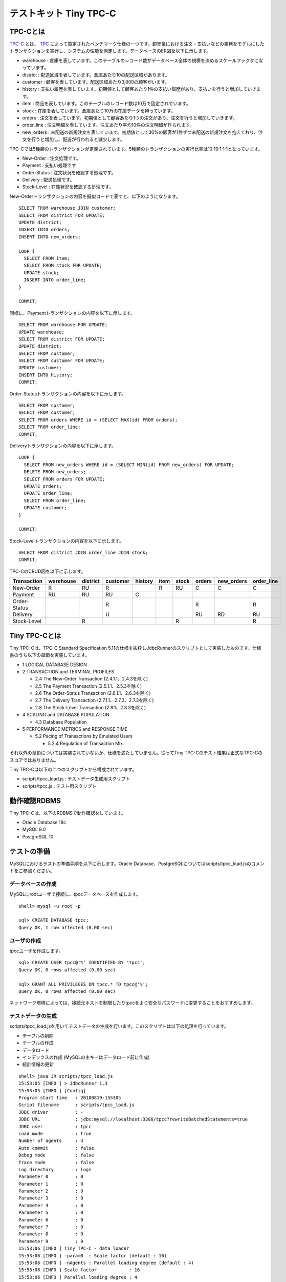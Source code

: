 テストキット Tiny TPC-C
=======================

TPC-Cとは
---------

`TPC-C <http://www.tpc.org/tpcc/>`_ とは、 `TPC <http://www.tpc.org/>`_ によって策定されたベンチマーク仕様の一つです。卸売業における注文・支払いなどの業務をモデルにしたトランザクションを実行し、システムの性能を測定します。データベースのER図を以下に示します。

.. image:: images/tpc-c.png

* warehouse : 倉庫を表しています。このテーブルのレコード数がデータベース全体の規模を決めるスケールファクタになっています。
* district : 配送区域を表しています。倉庫あたり10の配送区域があります。
* customer : 顧客を表しています。配送区域あたり3,000の顧客がいます。
* history : 支払い履歴を表しています。初期値として顧客あたり1件の支払い履歴があり、支払いを行うと増加していきます。
* item : 商品を表しています。このテーブルのレコード数は10万で固定されています。
* stock : 在庫を表しています。倉庫あたり10万の在庫データを持っています。
* orders : 注文を表しています。初期値として顧客あたり1つの注文があり、注文を行うと増加していきます。
* order_line : 注文明細を表しています。注文あたり平均10件の注文明細が作られます。
* new_orders : 未配送の新規注文を表しています。初期値として30%の顧客が1件ずつ未配送の新規注文を抱えており、注文を行うと増加し、配送が行われると減少します。

TPC-Cでは5種類のトランザクションが定義されています。5種類のトランザクションの実行比率は10:10:1:1:1となっています。

* New-Order : 注文処理です。
* Payment : 支払い処理です
* Order-Status : 注文状況を確認する処理です。
* Delivery : 配送処理です。
* Stock-Level : 在庫状況を確認する処理です。

New-Orderトランザクションの内容を擬似コードで表すと、以下のようになります。 ::

  SELECT FROM warehouse JOIN customer;
  SELECT FROM district FOR UPDATE;
  UPDATE district;
  INSERT INTO orders;
  INSERT INTO new_orders;

  LOOP {
    SELECT FROM item;
    SELECT FROM stock FOR UPDATE;
    UPDATE stock;
    INSERT INTO order_line;
  }

  COMMIT;

同様に、Paymentトランザクションの内容を以下に示します。 ::

  SELECT FROM warehouse FOR UPDATE;
  UPDATE warehouse;
  SELECT FROM district FOR UPDATE;
  UPDATE district;
  SELECT FROM customer;
  SELECT FROM customer FOR UPDATE;
  UPDATE customer;
  INSERT INTO history;
  COMMIT;

Order-Statusトランザクションの内容を以下に示します。 ::

  SELECT FROM customer;
  SELECT FROM customer;
  SELECT FROM orders WHERE id = (SELECT MAX(id) FROM orders);
  SELECT FROM order_line;
  COMMIT;

Deliveryトランザクションの内容を以下に示します。 ::

  LOOP {
    SELECT FROM new_orders WHERE id = (SELECT MIN(id) FROM new_orders) FOR UPDATE;
    DELETE FROM new_orders;
    SELECT FROM orders FOR UPDATE;
    UPDATE orders;
    UPDATE order_line;
    SELECT FROM order_line;
    UPDATE customer;
  }

  COMMIT;

Stock-Levelトランザクションの内容を以下に示します。 ::

  SELECT FROM district JOIN order_line JOIN stock;
  COMMIT;

TPC-CのCRUD図を以下に示します。

============ ========= ======== ======== ======= ==== ===== ====== ========== ==========
Transaction  warehouse district customer history item stock orders new_orders order_line
============ ========= ======== ======== ======= ==== ===== ====== ========== ==========
New-Order    R         RU       R                R    RU    C      C          C
Payment      RU        RU       RU       C
Order-Status                    R                           R                 R
Delivery                        U                           RU     RD         RU
Stock-Level            R                              R                       R
============ ========= ======== ======== ======= ==== ===== ====== ========== ==========

Tiny TPC-Cとは
--------------

Tiny TPC-Cは、TPC-C Standard Specification 5.11の仕様を抜粋しJdbcRunnerのスクリプトとして実装したものです。仕様書のうち以下の章節を実装しています。

* 1 LOGICAL DATABASE DESIGN
* 2 TRANSACTION and TERMINAL PROFILES

  * 2.4 The New-Order Transaction (2.4.1.1、2.4.3を除く)
  * 2.5 The Payment Transaction (2.5.1.1、2.5.3を除く)
  * 2.6 The Order-Status Transaction (2.6.1.1、2.6.3を除く)
  * 2.7 The Delivery Transaction (2.7.1.1、2.7.2、2.7.3を除く)
  * 2.8 The Stock-Level Transaction (2.8.1、2.8.3を除く)

* 4 SCALING and DATABASE POPULATION

  * 4.3 Database Population

* 5 PERFORMANCE METRICS and RESPONSE TIME

  * 5.2 Pacing of Transactions by Emulated Users

    * 5.2.4 Regulation of Transaction Mix

それ以外の章節については実装されていないか、仕様を満たしていません。従ってTiny TPC-Cのテスト結果は正式なTPC-Cのスコアではありません。

Tiny TPC-Cは以下の二つのスクリプトから構成されています。

* scripts/tpcc_load.js : テストデータ生成用スクリプト
* scripts/tpcc.js : テスト用スクリプト

動作確認RDBMS
-------------

Tiny TPC-Cは、以下のRDBMSで動作確認をしています。

* Oracle Database 18c
* MySQL 8.0
* PostgreSQL 10

テストの準備
------------

MySQLにおけるテストの準備手順を以下に示します。Oracle Database、PostgreSQLについてはscripts/tpcc_load.jsのコメントをご参照ください。

データベースの作成
^^^^^^^^^^^^^^^^^^

MySQLにrootユーザで接続し、tpccデータベースを作成します。 ::

  shell> mysql -u root -p

  sql> CREATE DATABASE tpcc;
  Query OK, 1 row affected (0.00 sec)

ユーザの作成
^^^^^^^^^^^^

tpccユーザを作成します。 ::

  sql> CREATE USER tpcc@'%' IDENTIFIED BY 'tpcc';
  Query OK, 0 rows affected (0.00 sec)

  sql> GRANT ALL PRIVILEGES ON tpcc.* TO tpcc@'%';
  Query OK, 0 rows affected (0.00 sec)

ネットワーク環境によっては、接続元ホストを制限したりtpccをより安全なパスワードに変更することをおすすめします。

テストデータの生成
^^^^^^^^^^^^^^^^^^

scripts/tpcc_load.jsを用いてテストデータの生成を行います。このスクリプトは以下の処理を行っています。

* テーブルの削除
* テーブルの作成
* データロード
* インデックスの作成 (MySQLの主キーはデータロード前に作成)
* 統計情報の更新

::

  shell> java JR scripts/tpcc_load.js
  15:53:05 [INFO ] > JdbcRunner 1.3
  15:53:05 [INFO ] [Config]
  Program start time   : 20180819-155305
  Script filename      : scripts/tpcc_load.js
  JDBC driver          : -
  JDBC URL             : jdbc:mysql://localhost:3306/tpcc?rewriteBatchedStatements=true
  JDBC user            : tpcc
  Load mode            : true
  Number of agents     : 4
  Auto commit          : false
  Debug mode           : false
  Trace mode           : false
  Log directory        : logs
  Parameter 0          : 0
  Parameter 1          : 0
  Parameter 2          : 0
  Parameter 3          : 0
  Parameter 4          : 0
  Parameter 5          : 0
  Parameter 6          : 0
  Parameter 7          : 0
  Parameter 8          : 0
  Parameter 9          : 0
  15:53:06 [INFO ] Tiny TPC-C - data loader
  15:53:06 [INFO ] -param0  : Scale factor (default : 16)
  15:53:06 [INFO ] -nAgents : Parallel loading degree (default : 4)
  15:53:06 [INFO ] Scale factor            : 16
  15:53:06 [INFO ] Parallel loading degree : 4
  15:53:06 [INFO ] Dropping tables ...
  15:53:06 [WARN ] JavaException: java.sql.SQLSyntaxErrorException: Unknown table 'tpcc.order_line'
  15:53:06 [WARN ] JavaException: java.sql.SQLSyntaxErrorException: Unknown table 'tpcc.new_orders'
  15:53:06 [WARN ] JavaException: java.sql.SQLSyntaxErrorException: Unknown table 'tpcc.orders'
  15:53:06 [WARN ] JavaException: java.sql.SQLSyntaxErrorException: Unknown table 'tpcc.stock'
  15:53:06 [WARN ] JavaException: java.sql.SQLSyntaxErrorException: Unknown table 'tpcc.item'
  15:53:06 [WARN ] JavaException: java.sql.SQLSyntaxErrorException: Unknown table 'tpcc.history'
  15:53:06 [WARN ] JavaException: java.sql.SQLSyntaxErrorException: Unknown table 'tpcc.customer'
  15:53:06 [WARN ] JavaException: java.sql.SQLSyntaxErrorException: Unknown table 'tpcc.district'
  15:53:06 [WARN ] JavaException: java.sql.SQLSyntaxErrorException: Unknown table 'tpcc.warehouse'
  15:53:06 [INFO ] Creating tables ...
  15:53:06 [INFO ] Loading item ...
  15:53:07 [INFO ] item : 10000 / 100000
  15:53:08 [INFO ] item : 20000 / 100000
  15:53:09 [INFO ] item : 30000 / 100000
  15:53:09 [INFO ] item : 40000 / 100000
  15:53:10 [INFO ] item : 50000 / 100000
  15:53:10 [INFO ] item : 60000 / 100000
  15:53:10 [INFO ] item : 70000 / 100000
  15:53:11 [INFO ] item : 80000 / 100000
  15:53:11 [INFO ] item : 90000 / 100000
  15:53:12 [INFO ] item : 100000 / 100000
  15:53:12 [INFO ] Loading warehouse id 1 by agent 1 ...
  15:53:12 [INFO ] Loading warehouse id 2 by agent 2 ...
  15:53:12 [INFO ] Loading warehouse id 3 by agent 3 ...
  15:53:12 [INFO ] Loading warehouse id 4 by agent 0 ...
  ...
  15:59:17 [INFO ] [Agent 2] orders : 30000 / 30000
  15:59:18 [INFO ] [Agent 0] orders : 30000 / 30000
  15:59:19 [INFO ] [Agent 1] orders : 30000 / 30000
  15:59:19 [INFO ] [Agent 3] orders : 30000 / 30000
  15:59:19 [INFO ] Creating indexes ...
  15:59:24 [INFO ] Analyzing tables ...
  15:59:24 [INFO ] Completed.
  15:59:24 [INFO ] < JdbcRunner SUCCESS

「Unknown table 'order_line'」などの警告は、存在しないテーブルを削除しようとして出力されるものです。無視して構いません。

-param0を指定することによって、スケールファクタを変更することが可能です。スケールファクタ1あたりwarehouseテーブルのレコード数が1増加し、その他のテーブルについてもレコード数が以下のように増加します。デフォルトのスケールファクタは16です。

========== ======================
Table      Records
========== ======================
warehouse  sf x 1
district   sf x 10
customer   sf x 30,000
history    sf x 30,000
item       100,000
stock      sf x 100,000
orders     sf x 30,000
new_orders sf x 9,000
order_line sf x 300,000 (approx.)
========== ======================

-nAgentsを指定することによって、ロードの並列度を変更することが可能です。CPUコア数の多い環境では、並列度を上げることでロード時間を短縮することができます。デフォルトの並列度は4です。 ::

  shell> java JR scripts/tpcc_load.js -nAgents 8 -param0 100


テストの実行
------------

scripts/tpcc.jsを用いてテストを実行します。JdbcRunnerを動作させるマシンは、テスト対象のマシンとは別に用意することをおすすめします。 ::

  shell> java JR scripts/tpcc.js -jdbcUrl jdbc:mysql://server/tpcc
  16:05:22 [INFO ] > JdbcRunner 1.3
  16:05:22 [INFO ] [Config]
  Program start time   : 20180819-160522
  Script filename      : scripts/tpcc.js
  JDBC driver          : -
  JDBC URL             : jdbc:mysql://server/tpcc
  JDBC user            : tpcc
  Warmup time          : 300 sec
  Measurement time     : 900 sec
  Number of tx types   : 5
  Number of agents     : 16
  Connection pool size : 16
  Statement cache size : 40
  Auto commit          : false
  Sleep time           : 0,0,0,0,0 msec
  Throttle             : - tps (total)
  Debug mode           : false
  Trace mode           : false
  Log directory        : logs
  Parameter 0          : 0
  Parameter 1          : 0
  Parameter 2          : 0
  Parameter 3          : 0
  Parameter 4          : 0
  Parameter 5          : 0
  Parameter 6          : 0
  Parameter 7          : 0
  Parameter 8          : 0
  Parameter 9          : 0
  16:05:23 [INFO ] Tiny TPC-C
  16:05:23 [INFO ] Scale factor : 16
  16:05:23 [INFO ] tx0 : New-Order transaction
  16:05:23 [INFO ] tx1 : Payment transaction
  16:05:23 [INFO ] tx2 : Order-Status transaction
  16:05:23 [INFO ] tx3 : Delivery transaction
  16:05:23 [INFO ] tx4 : Stock-Level transaction
  16:05:24 [INFO ] [Warmup] -299 sec, 18,34,2,0,3 tps, (18,34,2,0,3 tx)
  16:05:25 [INFO ] [Warmup] -298 sec, 42,27,3,2,5 tps, (60,61,5,2,8 tx)
  16:05:26 [INFO ] [Warmup] -297 sec, 40,33,5,6,5 tps, (100,94,10,8,13 tx)
  ...
  16:25:20 [INFO ] [Progress] 897 sec, 47,60,5,7,5 tps, 42576,42577,4259,4254,4257 tx
  16:25:21 [INFO ] [Progress] 898 sec, 50,47,2,7,3 tps, 42626,42624,4261,4261,4260 tx
  16:25:22 [INFO ] [Progress] 899 sec, 50,46,4,5,8 tps, 42676,42670,4265,4266,4268 tx
  16:25:23 [INFO ] [Progress] 900 sec, 51,52,7,5,3 tps, 42727,42722,4272,4271,4271 tx
  16:25:23 [INFO ] [Total tx count] 42727,42723,4272,4271,4271 tx
  16:25:23 [INFO ] [Throughput] 47.5,47.5,4.7,4.7,4.7 tps
  16:25:23 [INFO ] [Response time (minimum)] 9,6,2,79,3 msec
  16:25:23 [INFO ] [Response time (50%tile)] 212,52,12,465,48 msec
  16:25:23 [INFO ] [Response time (90%tile)] 347,100,42,662,117 msec
  16:25:23 [INFO ] [Response time (95%tile)] 386,131,51,730,137 msec
  16:25:23 [INFO ] [Response time (99%tile)] 476,252,72,903,180 msec
  16:25:23 [INFO ] [Response time (maximum)] 916,567,111,1507,421 msec
  16:25:23 [INFO ] < JdbcRunner SUCCESS

TPC-Cでは5種類のトランザクションが定義されており、結果は左からNew-Order、Payment、Order-Status、Delivery、Stock-Levelトランザクションのものとなっています。

TPC-CのスコアにはNew-Orderトランザクションの1分あたりの実行回数を用いることが多いです。上記の例では15分間で42,727txですから、スコアは2,848.5tpmとなります。
